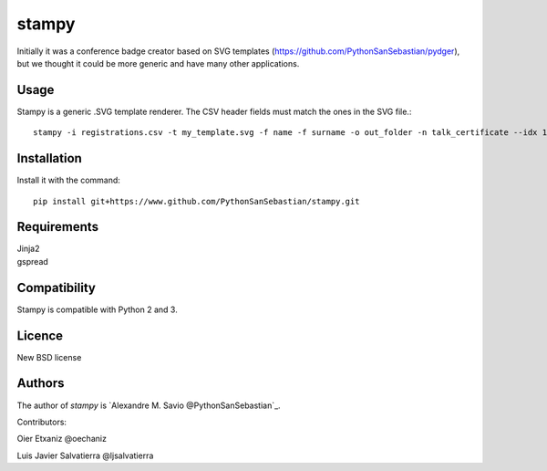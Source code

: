 stampy
======

.. image:: https://pypip.in/v/stampy/badge.png
    :target: https://pypi.python.org/pypi/stampy
    :alt: Latest PyPI version

.. image:: ''.png
   :target: ''
   :alt: Latest Travis CI build status


Initially it was a conference badge creator based on SVG templates (https://github.com/PythonSanSebastian/pydger), but we thought
it could be more generic and have many other applications.


Usage
-----

Stampy is a generic .SVG template renderer. The CSV header fields must match the ones in the SVG file.::

    stampy -i registrations.csv -t my_template.svg -f name -f surname -o out_folder -n talk_certificate --idx 10

Installation
------------
Install it with the command::

    pip install git+https://www.github.com/PythonSanSebastian/stampy.git

Requirements
------------

| Jinja2
| gspread


Compatibility
-------------
Stampy is compatible with Python 2 and 3.


Licence
-------
New BSD license

Authors
-------
The author of `stampy` is `Alexandre M. Savio @PythonSanSebastian`_.

Contributors:

Oier Etxaniz @oechaniz

Luis Javier Salvatierra @ljsalvatierra
